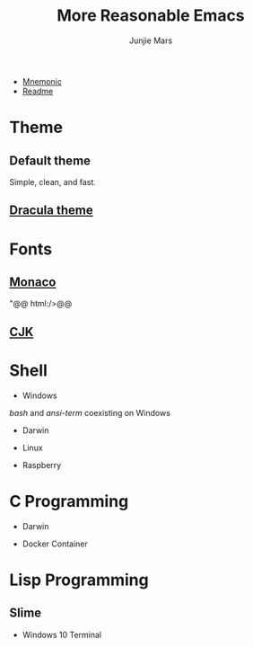 #+TITLE: More Reasonable Emacs
#+AUTHOR: Junjie Mars
#+STARTUP: overview

- [[file:mnemonic.md][Mnemonic]]
- [[file:README.org][Readme]]


* Theme
   :PROPERTIES:
   :CUSTOM_ID: theme
   :END:

** Default theme

	 Simple, clean, and fast.
	 
	 #+attr_html: :width 60%
	 [[https://raw.githubusercontent.com/junjiemars/images/master/.emacs.d/default-theme.png]]


** [[https://github.com/dracula/emacs][Dracula theme]]

   #+attr_html: :width 60%
	 [[https://raw.githubusercontent.com/junjiemars/images/master/.emacs.d/dracula-theme.png]]

* Fonts
   :PROPERTIES:
   :CUSTOM_ID: fonts
   :END:

**  [[https://github.com/cstrap/monaco-font][Monaco]]

@@html:<img@@ title="Monaco Font" alt="Monaco Font"
    width="60%"
    align="middle"
    src="[[https://raw.githubusercontent.com/junjiemars/images/master/.emacs.d/monaco-font.png]]"@@ html:/>@@

**  [[https://en.wikipedia.org/wiki/List_of_CJK_fonts][CJK]]

@@html:<img title="CJK Fonts" alt="CJK Fonts"
    width="60%"
    align="middle"
    src="https://raw.githubusercontent.com/junjiemars/images/master/.emacs.d/cjk.png" />@@

* Shell
   :PROPERTIES:
   :CUSTOM_ID: shell
   :END:

-  Windows

/bash/ and /ansi-term/ coexisting on Windows

@@html:<img title="shell in Windows" alt="shell in Windows"
    width="80%"
    align="middle"
    src="https://raw.github.com/junjiemars/images/master/.emacs.d/shell-in-windows.png" />@@

-  Darwin

-  Linux

-  Raspberry

* C Programming
   :PROPERTIES:
   :CUSTOM_ID: c-programming
   :END:

-  Darwin

@@html:<img title="C Programming in Darwin GUI" alt="C Programming in Darwin GUI"
    width="70%"
    align="middle"
    src="https://raw.github.com/junjiemars/images/master/.emacs.d/c-programming-on-darwin-gui.png" />@@

@@html:<img title="C Programming in Darwin Terminal" alt="C Programming in Darwin Terminal"
    width="70%"
    align="middle"
    src="https://raw.github.com/junjiemars/images/master/.emacs.d/c-programming-on-darwin-term.png" />@@

-  Docker Container

@@html:<img title="C Programming in Dock Container" alt="C Programming in Dock Container"
    width="70%"
    align="middle"
    src="https://raw.github.com/junjiemars/images/master/.emacs.d/c-programming-on-docker-term.png" />@@

* Lisp Programming
   :PROPERTIES:
   :CUSTOM_ID: lisp-programming
   :END:

** Slime
    :PROPERTIES:
    :CUSTOM_ID: slime
    :END:

-  Windows 10 Terminal

@@html:<img title="Slime in Windows Terminal" alt="Slime in Windows Terminal"
    width="70%"
    align="middle"
    src="https://raw.github.com/junjiemars/images/master/.emacs.d/slime-in-Windows-terminal.png" />@@

